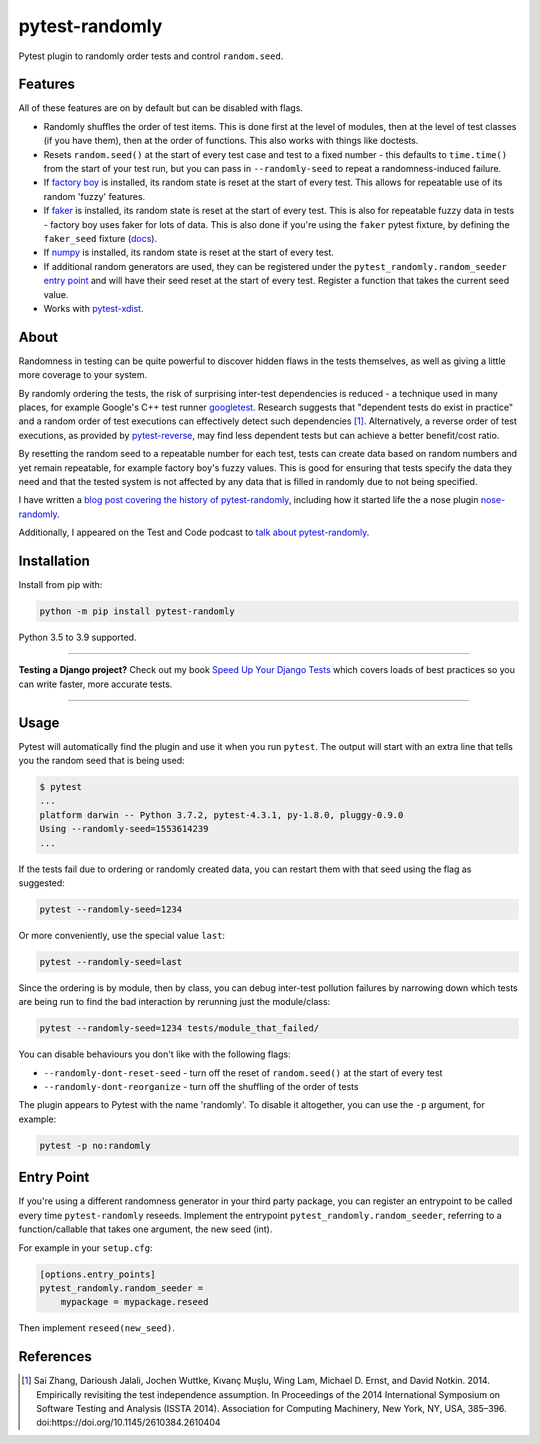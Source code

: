 ===============
pytest-randomly
===============

.. image:: https://img.shields.io/github/workflow/status/pytest-dev/pytest-randomly/CI/master?style=for-the-badge
   :target: https://github.com/pytest-dev/pytest-randomly/actions?workflow=CI

.. image:: https://img.shields.io/pypi/v/pytest-randomly.svg?style=for-the-badge
   :target: https://pypi.org/project/pytest-randomly/

.. image:: https://img.shields.io/badge/code%20style-black-000000.svg?style=for-the-badge
   :target: https://github.com/psf/black

.. image:: https://img.shields.io/badge/pre--commit-enabled-brightgreen?logo=pre-commit&logoColor=white&style=for-the-badge
   :target: https://github.com/pre-commit/pre-commit
   :alt: pre-commit

.. figure:: https://raw.githubusercontent.com/pytest-dev/pytest-randomly/master/logo.png
   :scale: 50%
   :alt: Randomness power.

Pytest plugin to randomly order tests and control ``random.seed``.

Features
========

All of these features are on by default but can be disabled with flags.

* Randomly shuffles the order of test items. This is done first at the level of
  modules, then at the level of test classes (if you have them), then at the
  order of functions. This also works with things like doctests.
* Resets ``random.seed()`` at the start of every test case and test to a fixed
  number - this defaults to ``time.time()`` from the start of your test run,
  but you can pass in ``--randomly-seed`` to repeat a randomness-induced
  failure.
* If
  `factory boy <https://factoryboy.readthedocs.io/en/latest/reference.html>`_
  is installed, its random state is reset at the start of every test. This
  allows for repeatable use of its random 'fuzzy' features.
* If `faker <https://pypi.org/project/faker>`_ is installed, its random
  state is reset at the start of every test. This is also for repeatable fuzzy
  data in tests - factory boy uses faker for lots of data. This is also done
  if you're using the ``faker`` pytest fixture, by defining the ``faker_seed``
  fixture
  (`docs <https://faker.readthedocs.io/en/master/pytest-fixtures.html#seeding-configuration>`__).
* If `numpy <http://www.numpy.org/>`_ is installed, its random state is reset
  at the start of every test.
* If additional random generators are used, they can be registered under the
  ``pytest_randomly.random_seeder``
  `entry point <https://packaging.python.org/specifications/entry-points/>`_ and
  will have their seed reset at the start of every test. Register a function
  that takes the current seed value.
* Works with `pytest-xdist <https://pypi.org/project/pytest-xdist/>`__.

About
=====

Randomness in testing can be quite powerful to discover hidden flaws in the
tests themselves, as well as giving a little more coverage to your system.

By randomly ordering the tests, the risk of surprising inter-test dependencies
is reduced - a technique used in many places, for example Google's C++ test
runner `googletest
<https://code.google.com/p/googletest/wiki/V1_5_AdvancedGuide#Shuffling_the_Tests>`_.
Research suggests that "dependent tests do exist in practice" and a random
order of test executions can effectively detect such dependencies [1]_.
Alternatively, a reverse order of test executions, as provided by `pytest-reverse
<https://github.com/adamchainz/pytest-reverse>`__, may find less dependent
tests but can achieve a better benefit/cost ratio.

By resetting the random seed to a repeatable number for each test, tests can
create data based on random numbers and yet remain repeatable, for example
factory boy's fuzzy values. This is good for ensuring that tests specify the
data they need and that the tested system is not affected by any data that is
filled in randomly due to not being specified.

I have written a `blog post covering the history of
pytest-randomly <https://adamj.eu/tech/2018/01/08/pytest-randomly-history/>`__,
including how it started life the a nose plugin
`nose-randomly <https://github.com/adamchainz/nose-randomly>`__.

Additionally, I appeared on the Test and Code podcast to `talk about
pytest-randomly <https://testandcode.com/128>`__.

Installation
============

Install from pip with:

.. code-block:: bash

    python -m pip install pytest-randomly

Python 3.5 to 3.9 supported.

----

**Testing a Django project?**
Check out my book `Speed Up Your Django Tests <https://gumroad.com/l/suydt>`__ which covers loads of best practices so you can write faster, more accurate tests.

----

Usage
=====

Pytest will automatically find the plugin and use it when you run ``pytest``.
The output will start with an extra line that tells you the random seed that is
being used:

.. code-block:: bash

    $ pytest
    ...
    platform darwin -- Python 3.7.2, pytest-4.3.1, py-1.8.0, pluggy-0.9.0
    Using --randomly-seed=1553614239
    ...

If the tests fail due to ordering or randomly created data, you can restart
them with that seed using the flag as suggested:

.. code-block:: bash

    pytest --randomly-seed=1234

Or more conveniently, use the special value ``last``:

.. code-block:: bash

    pytest --randomly-seed=last

Since the ordering is by module, then by class, you can debug inter-test
pollution failures by narrowing down which tests are being run to find the bad
interaction by rerunning just the module/class:

.. code-block:: bash

    pytest --randomly-seed=1234 tests/module_that_failed/

You can disable behaviours you don't like with the following flags:

* ``--randomly-dont-reset-seed`` - turn off the reset of ``random.seed()`` at
  the start of every test
* ``--randomly-dont-reorganize`` - turn off the shuffling of the order of tests

The plugin appears to Pytest with the name 'randomly'. To disable it
altogether, you can use the ``-p`` argument, for example:

.. code-block:: sh

    pytest -p no:randomly

Entry Point
===========

If you're using a different randomness generator in your third party package,
you can register an entrypoint to be called every time ``pytest-randomly``
reseeds. Implement the entrypoint ``pytest_randomly.random_seeder``, referring
to a function/callable that takes one argument, the new seed (int).

For example in your ``setup.cfg``:

.. code-block:: sh

    [options.entry_points]
    pytest_randomly.random_seeder =
        mypackage = mypackage.reseed

Then implement ``reseed(new_seed)``.

References
==========

.. [1] Sai Zhang, Darioush Jalali, Jochen Wuttke, Kıvanç Muşlu, Wing Lam, Michael D. Ernst, and David Notkin. 2014. Empirically revisiting the test independence assumption. In Proceedings of the 2014 International Symposium on Software Testing and Analysis (ISSTA 2014). Association for Computing Machinery, New York, NY, USA, 385–396. doi:https://doi.org/10.1145/2610384.2610404
